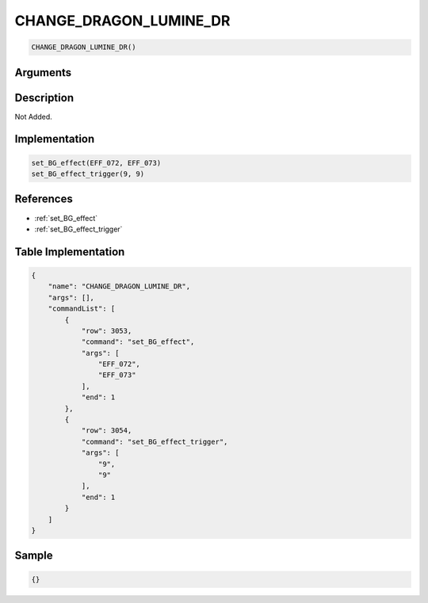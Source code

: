 .. _CHANGE_DRAGON_LUMINE_DR:

CHANGE_DRAGON_LUMINE_DR
========================

.. code-block:: text

	CHANGE_DRAGON_LUMINE_DR()


Arguments
------------


Description
-------------

Not Added.

Implementation
-------------

.. code-block:: python

	set_BG_effect(EFF_072, EFF_073)
	set_BG_effect_trigger(9, 9)

References
-------------
* :ref:`set_BG_effect`
* :ref:`set_BG_effect_trigger`

Table Implementation
-------------

.. code-block:: json

	{
	    "name": "CHANGE_DRAGON_LUMINE_DR",
	    "args": [],
	    "commandList": [
	        {
	            "row": 3053,
	            "command": "set_BG_effect",
	            "args": [
	                "EFF_072",
	                "EFF_073"
	            ],
	            "end": 1
	        },
	        {
	            "row": 3054,
	            "command": "set_BG_effect_trigger",
	            "args": [
	                "9",
	                "9"
	            ],
	            "end": 1
	        }
	    ]
	}

Sample
-------------

.. code-block:: json

	{}
